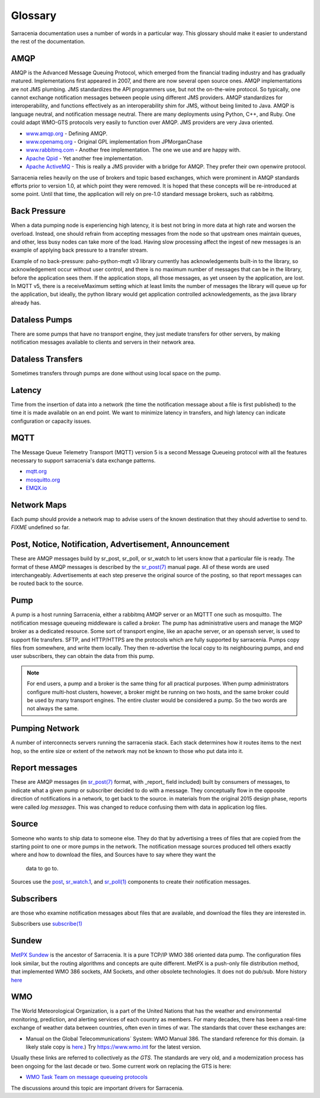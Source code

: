 Glossary
========

Sarracenia documentation uses a number of words in a particular way.
This glossary should make it easier to understand the rest of the documentation.

AMQP
----

AMQP is the Advanced Message Queuing Protocol, which emerged from the financial trading industry and has gradually
matured. Implementations first appeared in 2007, and there are now several open source ones. AMQP implementations
are not JMS plumbing. JMS standardizes the API programmers use, but not the on-the-wire protocol. So
typically, one cannot exchange notification messages between people using different JMS providers. AMQP standardizes
for interoperability, and functions effectively as an interoperability shim for JMS, without being
limited to Java. AMQP is language neutral, and notification message neutral. There are many deployments using
Python, C++, and Ruby. One could adapt WMO-GTS protocols very easily to function over AMQP. JMS
providers are very Java oriented.


* `www.amqp.org <http://www.amqp.org>`_ - Defining AMQP.
* `www.openamq.org <http://www.openamq.org>`_ - Original GPL implementation from JPMorganChase
* `www.rabbitmq.com <http://www.rabbitmq.com>`_ - Another free implementation. The one we use and are happy with.
* `Apache Qpid <http://cwiki.apache.org/qpid>`_ - Yet another free implementation.
* `Apache ActiveMQ <http://activemq.apache.org/>`_ - This is really a JMS provider with a bridge for AMQP. They prefer their own openwire protocol.

Sarracenia relies heavily on the use of brokers and topic based exchanges, which were prominent in AMQP standards efforts prior
to version 1.0, at which point they were removed. It is hoped that these concepts will be re-introduced at some point. Until
that time, the application will rely on pre-1.0 standard message brokers, such as rabbitmq.

Back Pressure
-------------

When a data pumping node is experiencing high latency, it is best not bring in more data 
at high rate and worsen the overload. Instead, one should refrain from accepting messages
from the node so that upstream ones maintain queues, and other, less busy nodes can take
more of the load. Having slow processing affect the ingest of new messages is an example
of applying back pressure to a transfer stream.

Example of no back-pressure: paho-python-mqtt v3 library currently has acknowledgements
built-in to the library, so acknowledgement occur without user control, and there is
no maximum number of messages that can be in the library, before the application sees
them. If the application stops, all those messages, as yet unseen by the application,
are lost. In MQTT v5, there is a receiveMaximum setting which at least limits the number
of messages the library will queue up for the application, but ideally, the python
library would get application controlled acknowledgements, as the java library already has.


Dataless Pumps
--------------

There are some pumps that have no transport engine, they just mediate 
transfers for other servers, by making notification messages available to clients and
servers in their network area.


Dataless Transfers
------------------

Sometimes transfers through pumps are done without using local space on the pump.


Latency
-------

Time from the insertion of data into a network (the time the notification message about a file is first published)
to the time it is made available on an end point.  We want to minimize latency in transfers,
and high latency can indicate configuration or capacity issues.


MQTT
----

The Message Queue Telemetry Transport (MQTT) version 5 is a second Message Queueing protocol with all the features
necessary to support sarracenia's data exchange patterns.

* `mqtt.org <https://mqtt.org>`_
* `mosquitto.org <https://mosquitto.org>`_
* `EMQX.io <emqx.io>`_



Network Maps
------------

Each pump should provide a network map to advise users of the known destination
that they should advertise to send to. *FIXME* undefined so far.


Post, Notice, Notification, Advertisement, Announcement
-------------------------------------------------------

These are AMQP messages build by sr_post, sr_poll, or sr_watch to let users
know that a particular file is ready. The format of these AMQP messages is 
described by the `sr_post(7) <../Reference/sr_post.7.html>`_ manual page. All of these 
words are used interchangeably. Advertisements at each step preserve the
original source of the posting, so that report messages can be routed back 
to the source.


Pump
----

A pump is a host running Sarracenia, either a rabbitmq AMQP server or an MQTTT
one such as mosquitto. The notification message queueing middleware is called a *broker.*
The pump has administrative users and manage the MQP broker
as a dedicated resource. Some sort of transport engine, like an apache 
server, or an openssh server, is used to support file transfers. SFTP, and 
HTTP/HTTPS are the protocols which are fully supported by sarracenia. Pumps
copy files from somewhere, and write them locally. They then re-advertise the
local copy to its neighbouring pumps, and end user subscribers, they can 
obtain the data from this pump.

.. Note::
  For end users, a pump and a broker is the same thing for all practical 
  purposes. When pump administrators configure multi-host clusters, however, a 
  broker might be running on two hosts, and the same broker could be used by 
  many transport engines. The entire cluster would be considered a pump. So the
  two words are not always the same.

Pumping Network
---------------

A number of interconnects servers running the sarracenia stack. Each stack 
determines how it routes items to the next hop, so the entire size or extent
of the network may not be known to those who put data into it.

Report messages
---------------

These are AMQP messages (in `sr_post(7) <../Reference/sr_post.7.html>`_ format, with _report_ 
field included) built by consumers of messages, to indicate what a given pump 
or subscriber decided to do with a message. They conceptually flow in the 
opposite direction of notifications in a network, to get back to the source.
in materials from the original 2015 design phase, reports were called *log messages*.
This was changed to reduce confusing them with data in application log files.


Source
------

Someone who wants to ship data to someone else. They do that by advertising a 
trees of files that are copied from the starting point to one or more pumps
in the network. The notification message sources produced tell others exactly where 
and how to download the files, and Sources have to say where they want the 
  data to go to.

Sources use the `post <../Reference/sr3.1.html#post>`_,
`sr_watch.1 <../Reference/sr3.1.html#watch>`_, and 
`sr_poll(1) <../Reference/sr3.1.html#poll>`_ components to create 
their notification messages.

Subscribers
-----------
are those who examine notification messages about files that are available, and 
download the files they are interested in.

Subscribers use `subscribe(1) <../Reference/sr3.1.html#subscribe>`_

Sundew
------

`MetPX Sundew <https://github.com/MetPX/Sundew>`_ is the ancestor of Sarracenia.
It is a pure TCP/IP WMO 386 oriented data pump. The configuration files look similar, 
but the routing algorithms and concepts are quite different. MetPX is a push-only 
file distribution method, that implemented WMO 386 sockets, AM Sockets, and 
other obsolete technologies. It does not do pub/sub. 
More history `here <History/Evolution.html>`_

WMO
---

The World Meteorological Organization, is a part of the United Nations that has the weather and environmental
monitoring, prediction, and alerting services of each country as members. For many decades, there has
been a real-time exchange of weather data between countries, often even in times of war.  The standards
that cover these exchanges are:

- Manual on the Global Telecommunications´ System: WMO Manual 386. The standard reference for this 
  domain. (a likely stale copy is  `here <WMO-386.pdf>`_.) Try https://www.wmo.int for the latest version.

Usually these links are referred to collectively as *the GTS*.  The standards are very old, and a modernization
process has been ongoing for the last decade or two. Some current work on replacing the GTS is here:

- `WMO Task Team on message queueing protocols <https://github.com/wmo-im/GTStoWIS2>`_

The discussions around this topic are important drivers for Sarracenia.

